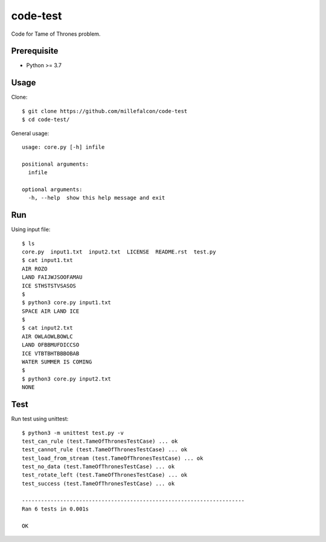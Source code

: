 code-test
######

Code for Tame of Thrones problem.


Prerequisite
============

* Python >= 3.7


Usage
=====

Clone::

   $ git clone https://github.com/millefalcon/code-test
   $ cd code-test/

General usage::

   usage: core.py [-h] infile

   positional arguments:
     infile

   optional arguments:
     -h, --help  show this help message and exit


Run
===

Using input file::

   $ ls
   core.py  input1.txt  input2.txt  LICENSE  README.rst  test.py
   $ cat input1.txt 
   AIR ROZO
   LAND FAIJWJSOOFAMAU
   ICE STHSTSTVSASOS
   $
   $ python3 core.py input1.txt 
   SPACE AIR LAND ICE
   $
   $ cat input2.txt 
   AIR OWLAOWLBOWLC
   LAND OFBBMUFDICCSO
   ICE VTBTBHTBBBOBAB
   WATER SUMMER IS COMING
   $
   $ python3 core.py input2.txt 
   NONE


Test
====

Run test using unittest::

   $ python3 -m unittest test.py -v
   test_can_rule (test.TameOfThronesTestCase) ... ok
   test_cannot_rule (test.TameOfThronesTestCase) ... ok
   test_load_from_stream (test.TameOfThronesTestCase) ... ok
   test_no_data (test.TameOfThronesTestCase) ... ok
   test_rotate_left (test.TameOfThronesTestCase) ... ok
   test_success (test.TameOfThronesTestCase) ... ok

   ----------------------------------------------------------------------
   Ran 6 tests in 0.001s

   OK

